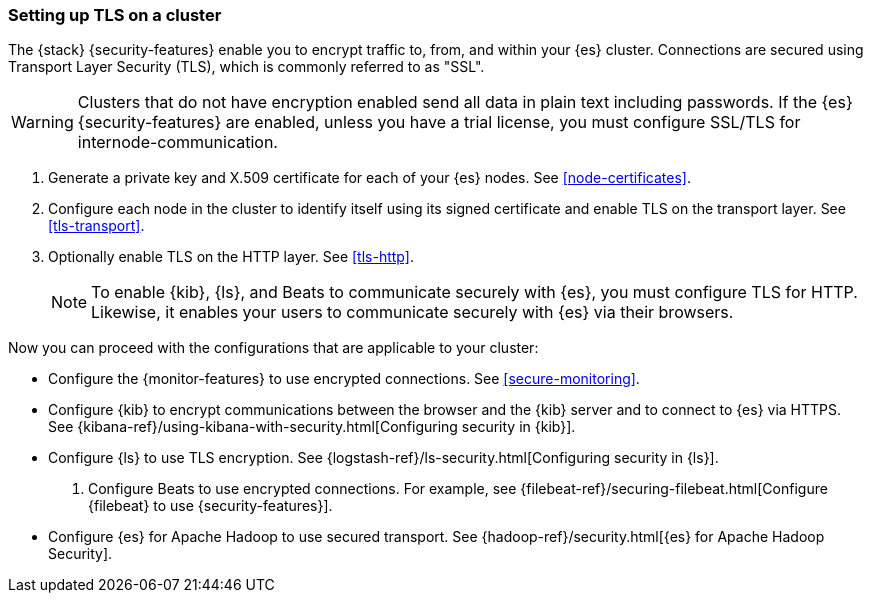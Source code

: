 [[ssl-tls]]
=== Setting up TLS on a cluster

The {stack} {security-features} enable you to encrypt traffic to, from, and
within your {es} cluster. Connections are secured using Transport Layer Security
(TLS), which is commonly referred to as "SSL".

WARNING: Clusters that do not have encryption enabled send all data in plain text
including passwords. If the {es} {security-features} are enabled, unless you
have a trial license, you must configure SSL/TLS for internode-communication.

. Generate a private key and X.509 certificate for each of your {es} nodes. See
<<node-certificates>>.

. Configure each node in the cluster to identify itself using its signed
certificate and enable TLS on the transport layer. See <<tls-transport>>. 

. Optionally enable TLS on the HTTP layer. See <<tls-http>>.
+
--
NOTE: To enable {kib}, {ls}, and Beats to communicate securely with {es}, you
must configure TLS for HTTP. Likewise, it enables your users to communicate
securely with {es} via their browsers.

--

Now you can proceed with the configurations that are applicable to your cluster:

* Configure the {monitor-features} to use encrypted connections. See <<secure-monitoring>>.

* Configure {kib} to encrypt communications between the browser and
the {kib} server and to connect to {es} via HTTPS. See
{kibana-ref}/using-kibana-with-security.html[Configuring security in {kib}].

* Configure {ls} to use TLS encryption. See
{logstash-ref}/ls-security.html[Configuring security in {ls}].

. Configure Beats to use encrypted connections. For example, see
{filebeat-ref}/securing-filebeat.html[Configure {filebeat} to use {security-features}].

* Configure {es} for Apache Hadoop to use secured transport. See
{hadoop-ref}/security.html[{es} for Apache Hadoop Security].
